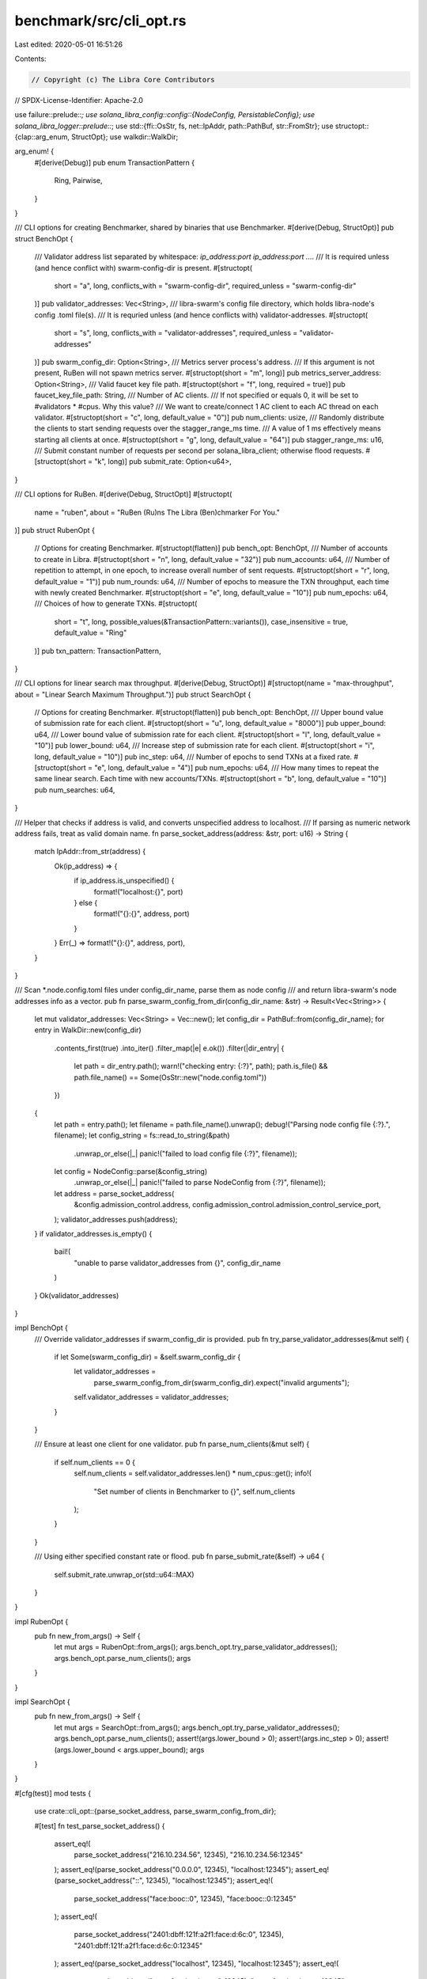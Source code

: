benchmark/src/cli_opt.rs
========================

Last edited: 2020-05-01 16:51:26

Contents:

.. code-block:: rs

    // Copyright (c) The Libra Core Contributors
// SPDX-License-Identifier: Apache-2.0

use failure::prelude::*;
use solana_libra_config::config::{NodeConfig, PersistableConfig};
use solana_libra_logger::prelude::*;
use std::{ffi::OsStr, fs, net::IpAddr, path::PathBuf, str::FromStr};
use structopt::{clap::arg_enum, StructOpt};
use walkdir::WalkDir;

arg_enum! {
    #[derive(Debug)]
    pub enum TransactionPattern {
        Ring,
        Pairwise,
    }
}

/// CLI options for creating Benchmarker, shared by binaries that use Benchmarker.
#[derive(Debug, StructOpt)]
pub struct BenchOpt {
    /// Validator address list separated by whitespace: `ip_address:port ip_address:port ...`.
    /// It is required unless (and hence conflict with) swarm-config-dir is present.
    #[structopt(
        short = "a",
        long,
        conflicts_with = "swarm-config-dir",
        required_unless = "swarm-config-dir"
    )]
    pub validator_addresses: Vec<String>,
    /// libra-swarm's config file directory, which holds libra-node's config .toml file(s).
    /// It is requried unless (and hence conflicts with) validator-addresses.
    #[structopt(
        short = "s",
        long,
        conflicts_with = "validator-addresses",
        required_unless = "validator-addresses"
    )]
    pub swarm_config_dir: Option<String>,
    /// Metrics server process's address.
    /// If this argument is not present, RuBen will not spawn metrics server.
    #[structopt(short = "m", long)]
    pub metrics_server_address: Option<String>,
    /// Valid faucet key file path.
    #[structopt(short = "f", long, required = true)]
    pub faucet_key_file_path: String,
    /// Number of AC clients.
    /// If not specified or equals 0, it will be set to #validators * #cpus. Why this value?
    /// We want to create/connect 1 AC client to each AC thread on each validator.
    #[structopt(short = "c", long, default_value = "0")]
    pub num_clients: usize,
    /// Randomly distribute the clients to start sending requests over the stagger_range_ms time.
    /// A value of 1 ms effectively means starting all clients at once.
    #[structopt(short = "g", long, default_value = "64")]
    pub stagger_range_ms: u16,
    /// Submit constant number of requests per second per solana_libra_client; otherwise flood requests.
    #[structopt(short = "k", long)]
    pub submit_rate: Option<u64>,
}

/// CLI options for RuBen.
#[derive(Debug, StructOpt)]
#[structopt(
    name = "ruben",
    about = "RuBen (Ru)ns The Libra (Ben)chmarker For You."
)]
pub struct RubenOpt {
    // Options for creating Benchmarker.
    #[structopt(flatten)]
    pub bench_opt: BenchOpt,
    /// Number of accounts to create in Libra.
    #[structopt(short = "n", long, default_value = "32")]
    pub num_accounts: u64,
    /// Number of repetition to attempt, in one epoch, to increase overall number of sent requests.
    #[structopt(short = "r", long, default_value = "1")]
    pub num_rounds: u64,
    /// Number of epochs to measure the TXN throughput, each time with newly created Benchmarker.
    #[structopt(short = "e", long, default_value = "10")]
    pub num_epochs: u64,
    /// Choices of how to generate TXNs.
    #[structopt(
        short = "t",
        long,
        possible_values(&TransactionPattern::variants()),
        case_insensitive = true,
        default_value = "Ring"
    )]
    pub txn_pattern: TransactionPattern,
}

/// CLI options for linear search max throughput.
#[derive(Debug, StructOpt)]
#[structopt(name = "max-throughput", about = "Linear Search Maximum Throughput.")]
pub struct SearchOpt {
    // Options for creating Benchmarker.
    #[structopt(flatten)]
    pub bench_opt: BenchOpt,
    /// Upper bound value of submission rate for each client.
    #[structopt(short = "u", long, default_value = "8000")]
    pub upper_bound: u64,
    /// Lower bound value of submission rate for each client.
    #[structopt(short = "l", long, default_value = "10")]
    pub lower_bound: u64,
    /// Increase step of submission rate for each client.
    #[structopt(short = "i", long, default_value = "10")]
    pub inc_step: u64,
    /// Number of epochs to send TXNs at a fixed rate.
    #[structopt(short = "e", long, default_value = "4")]
    pub num_epochs: u64,
    /// How many times to repeat the same linear search. Each time with new accounts/TXNs.
    #[structopt(short = "b", long, default_value = "10")]
    pub num_searches: u64,
}

/// Helper that checks if address is valid, and converts unspecified address to localhost.
/// If parsing as numeric network address fails, treat as valid domain name.
fn parse_socket_address(address: &str, port: u16) -> String {
    match IpAddr::from_str(address) {
        Ok(ip_address) => {
            if ip_address.is_unspecified() {
                format!("localhost:{}", port)
            } else {
                format!("{}:{}", address, port)
            }
        }
        Err(_) => format!("{}:{}", address, port),
    }
}

/// Scan *.node.config.toml files under config_dir_name, parse them as node config
/// and return libra-swarm's node addresses info as a vector.
pub fn parse_swarm_config_from_dir(config_dir_name: &str) -> Result<Vec<String>> {
    let mut validator_addresses: Vec<String> = Vec::new();
    let config_dir = PathBuf::from(config_dir_name);
    for entry in WalkDir::new(config_dir)
        .contents_first(true)
        .into_iter()
        .filter_map(|e| e.ok())
        .filter(|dir_entry| {
            let path = dir_entry.path();
            warn!("checking entry: {:?}", path);
            path.is_file() && path.file_name() == Some(OsStr::new("node.config.toml"))
        })
    {
        let path = entry.path();
        let filename = path.file_name().unwrap();
        debug!("Parsing node config file {:?}.", filename);
        let config_string = fs::read_to_string(&path)
            .unwrap_or_else(|_| panic!("failed to load config file {:?}", filename));
        let config = NodeConfig::parse(&config_string)
            .unwrap_or_else(|_| panic!("failed to parse NodeConfig from {:?}", filename));
        let address = parse_socket_address(
            &config.admission_control.address,
            config.admission_control.admission_control_service_port,
        );
        validator_addresses.push(address);
    }
    if validator_addresses.is_empty() {
        bail!(
            "unable to parse validator_addresses from {}",
            config_dir_name
        )
    }
    Ok(validator_addresses)
}

impl BenchOpt {
    /// Override validator_addresses if swarm_config_dir is provided.
    pub fn try_parse_validator_addresses(&mut self) {
        if let Some(swarm_config_dir) = &self.swarm_config_dir {
            let validator_addresses =
                parse_swarm_config_from_dir(swarm_config_dir).expect("invalid arguments");
            self.validator_addresses = validator_addresses;
        }
    }

    /// Ensure at least one client for one validator.
    pub fn parse_num_clients(&mut self) {
        if self.num_clients == 0 {
            self.num_clients = self.validator_addresses.len() * num_cpus::get();
            info!(
                "Set number of clients in Benchmarker to {}",
                self.num_clients
            );
        }
    }

    /// Using either specified constant rate or flood.
    pub fn parse_submit_rate(&self) -> u64 {
        self.submit_rate.unwrap_or(std::u64::MAX)
    }
}

impl RubenOpt {
    pub fn new_from_args() -> Self {
        let mut args = RubenOpt::from_args();
        args.bench_opt.try_parse_validator_addresses();
        args.bench_opt.parse_num_clients();
        args
    }
}

impl SearchOpt {
    pub fn new_from_args() -> Self {
        let mut args = SearchOpt::from_args();
        args.bench_opt.try_parse_validator_addresses();
        args.bench_opt.parse_num_clients();
        assert!(args.lower_bound > 0);
        assert!(args.inc_step > 0);
        assert!(args.lower_bound < args.upper_bound);
        args
    }
}

#[cfg(test)]
mod tests {
    use crate::cli_opt::{parse_socket_address, parse_swarm_config_from_dir};

    #[test]
    fn test_parse_socket_address() {
        assert_eq!(
            parse_socket_address("216.10.234.56", 12345),
            "216.10.234.56:12345"
        );
        assert_eq!(parse_socket_address("0.0.0.0", 12345), "localhost:12345");
        assert_eq!(parse_socket_address("::", 12345), "localhost:12345");
        assert_eq!(
            parse_socket_address("face:booc::0", 12345),
            "face:booc::0:12345"
        );
        assert_eq!(
            parse_socket_address("2401:dbff:121f:a2f1:face:d:6c:0", 12345),
            "2401:dbff:121f:a2f1:face:d:6c:0:12345"
        );
        assert_eq!(parse_socket_address("localhost", 12345), "localhost:12345");
        assert_eq!(
            parse_socket_address("www.facebook.com", 12345),
            "www.facebook.com:12345"
        );
    }

    #[test]
    fn test_parse_swarm_config_from_invalid_dir() {
        // Directory doesn't exist at all.
        let non_exist_dir_name = String::from("NonExistDir");
        let mut result = parse_swarm_config_from_dir(&non_exist_dir_name);
        assert_eq!(result.is_err(), true);

        // Directory exists but config file does not.
        let path = std::env::current_dir().expect("unable to get current dir");
        if let Some(dir_without_config) = path.to_str() {
            result = parse_swarm_config_from_dir(&dir_without_config);
            assert_eq!(result.is_err(), true);
        }
    }
}


